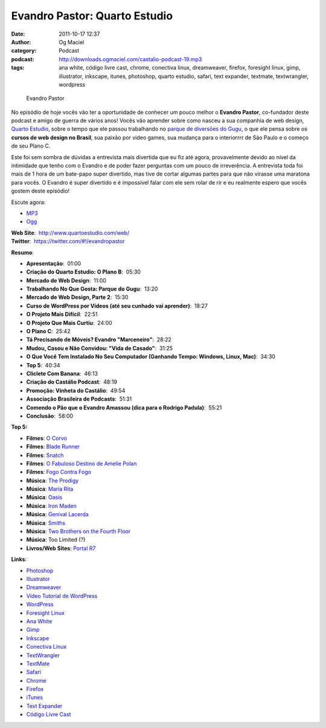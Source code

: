 Evandro Pastor: Quarto Estudio
##############################
:date: 2011-10-17 12:37
:author: Og Maciel
:category: Podcast
:podcast: http://downloads.ogmaciel.com/castalio-podcast-19.mp3
:tags: ana white, código livre cast, chrome, conectiva linux, dreamweaver, firefox, foresight linux, gimp, illustrator, inkscape, itunes, photoshop, quarto estudio, safari, text expander, textmate, textwrangler, wordpress

.. figure:: {filename}/images/evandropastor.png
   :alt: Evandro Pastor

   Evandro Pastor

No episódio de hoje vocês vão ter a oportunidade de conhecer um pouco
melhor o **Evandro Pastor**, co-fundador deste podcast e amigo de guerra
de vários anos! Vocês vão aprender sobre como nasceu a sua companhia de
web design, `Quarto Estudio <http://www.quartoestudio.com/web/>`__,
sobre o tempo que ele passou trabalhando no `parque de diversões do
Gugu <https://www.facebook.com/pages/Parque-do-Gugu/143888722341418>`__,
o que ele pensa sobre os **cursos de web design no Brasil**, sua paixão
por video games, sua mudança para o interiorrrr de São Paulo e o começo
de seu Plano C.

Este foi sem sombra de dúvidas a entrevista mais divertida que eu fiz
até agora, provavelmente devido ao nível da intimidade que tenho com o
Evandro e de poder fazer perguntas com um pouco de irreverência. A
entrevista toda foi mais de 1 hora de um bate-papo super divertido, mas
tive de cortar algumas partes para que não virasse uma maratona para
vocês. O Evandro é super divertido e é impossível falar com ele sem
rolar de rir e eu realmente espero que vocês gostem deste episódio!

Escute agora:

-  `MP3 <http://downloads.ogmaciel.com/castalio-podcast-19.mp3>`__
-  `Ogg <http://downloads.ogmaciel.com/castalio-podcast-19.ogg>`__ 

| **Web Site**:  http://www.quartoestudio.com/web/
| **Twitter**:  https://twitter.com/#!/evandropastor

**Resumo**:

-  **Apresentação**:  01:00
-  **Criação do Quarto Estudio: O Plano B**:  05:30
-  **Mercado de Web Design**:  11:00
-  **Trabalhando No Que Gosta: Parque do Gugu**:  13:20
-  **Mercado de Web Design, Parte 2**:  15:30
-  **Curso de WordPress por Vídeos (até seu cunhado vai aprender)**:
    18:27
-  **O Projeto Mais Difícil**:  22:51
-  **O Projeto Que Mais Curtiu**:  24:00
-  **O Plano C**:  25:42
-  **Tá Precisando de Móveis? Evandro "Marceneiro"**:  28:22
-  **Mudou, Casou e Não Convidou: "Vida de Casado"**:  31:25
-  **O Que Você Tem Instalado No Seu Computador (Ganhando Tempo:
   Windows, Linux, Mac)**:  34:30
-  **Top 5**:  40:34
-  **Cliclete Com Banana**:  46:13
-  **Criação do Castálio Podcast**:  48:19
-  **Promoção: Vinheta do Castálio**:  49:54
-  **Associação Brasileira de Podcasts**:  51:31
-  **Comendo o Pão que o Evandro Amassou (dica para o Rodrigo Padula)**:
    55:21
-  **Conclusão**:  58:00

**Top 5:**

-  **Filmes**: `O Corvo <http://www.imdb.com/title/tt0109506/>`__
-  **Filmes**: `Blade Runner <http://www.imdb.com/title/tt0083658/>`__
-  **Filmes**: `Snatch <http://www.imdb.com/title/tt0208092/>`__
-  **Filmes**: `O Fabuloso Destino de Amelie
   Polan <http://www.imdb.com/title/tt0211915/>`__
-  **Filmes**: `Fogo Contra
   Fogo <http://www.imdb.com/title/tt0113277/>`__
-  **Música**: `The
   Prodigy <http://www.last.fm/search?q=The+Prodigy&from=ac>`__
-  **Música**: `Maria Rita <http://www.last.fm/music/Maria+Rita>`__
-  **Música**: `Oasis <http://www.last.fm/music/Oasis>`__
-  **Música**: `Iron Maden <http://www.last.fm/music/Iron+Maiden>`__
-  **Música**: `Genival
   Lacerda <http://www.last.fm/music/Genival%2520Lacerda?ac=genival%20lace>`__
-  **Música**: `Smiths <http://www.last.fm/music/The+Smiths>`__
-  **Música**: `Two Brothers on the Fourth
   Floor <http://www.last.fm/music/2+Brothers+On+The+4th+Floor>`__
-  **Música**: Too Limited (?)
-  **Livros/Web Sites**: `Portal R7 <http://www.r7.com/>`__

**Links**:

-  `Photoshop <https://www.photoshop.com/>`__
-  `Illustrator <http://www.adobe.com/products/illustrator.html>`__
-  `Dreamweaver <http://www.adobe.com/products/dreamweaver.html>`__
-  `Vídeo Tutorial de
   WordPress <http://quartoestudio.com/cursowordpress/>`__
-  `WordPress <http://wordpress.org/>`__
-  `Foresight Linux <http://www.foresightlinux.org/>`__
-  `Ana White <http://ana-white.com/>`__
-  `Gimp <http://www.gimp.org/>`__
-  `Inkscape <http://www.inkscape.org/>`__
-  `Conectiva Linux <https://en.wikipedia.org/wiki/Conectiva>`__
-  `TextWrangler <http://www.barebones.com/products/textwrangler/index.html>`__
-  `TextMate <http://www.macromates.com/>`__
-  `Safari <http://www.apple.com/safari/>`__
-  `Chrome <http://www.google.com/chrome/>`__
-  `Firefox <https://www.mozilla.org/en-US/firefox/new/>`__
-  `iTunes <http://www.apple.com/itunes/>`__
-  `Text Expander <http://smilesoftware.com/TextExpander/>`__
-  `Código Livre Cast <http://codigolivre.net/>`__

